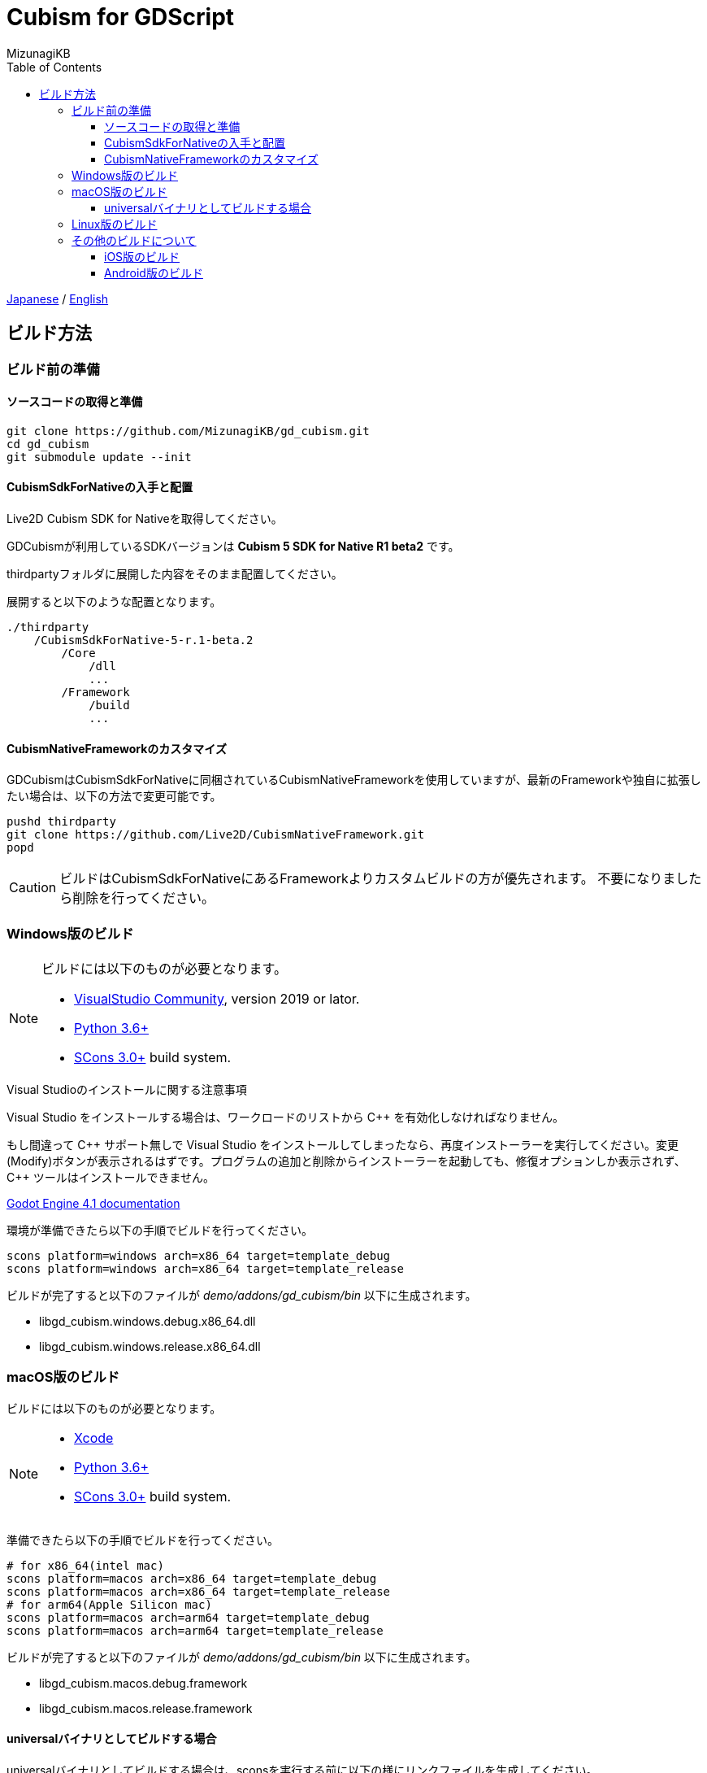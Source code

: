 = Cubism for GDScript
:author: MizunagiKB
:copyright: 2023 MizunagiKB <mizukb@live.jp>
:doctype: book
:toc:
:toclevels: 3
:lang: ja
:encoding: utf-8
:stylesdir: ./res/theme/css
:stylesheet: adoc-golo.css
:source-highlighter: highlight.js
:experimental:
ifndef::env-github[:icons: font]
ifdef::env-github,env-browser[]
endif::[]
ifdef::env-github[]
:caution-caption: :fire:
:important-caption: :exclamation:
:note-caption: :paperclip:
:tip-caption: :bulb:
:warning-caption: :warning:
endif::[]


link:BUILD.adoc[Japanese] / link:BUILD.en.adoc[English]


== ビルド方法
=== ビルド前の準備
==== ソースコードの取得と準備

[source, bash]
----
git clone https://github.com/MizunagiKB/gd_cubism.git
cd gd_cubism
git submodule update --init
----


==== CubismSdkForNativeの入手と配置

Live2D Cubism SDK for Nativeを取得してください。

GDCubismが利用しているSDKバージョンは **Cubism 5 SDK for Native R1 beta2** です。

thirdpartyフォルダに展開した内容をそのまま配置してください。

展開すると以下のような配置となります。

[source]
----
./thirdparty
    /CubismSdkForNative-5-r.1-beta.2
        /Core
            /dll
            ...
        /Framework
            /build
            ...
----


==== CubismNativeFrameworkのカスタマイズ

GDCubismはCubismSdkForNativeに同梱されているCubismNativeFrameworkを使用していますが、最新のFrameworkや独自に拡張したい場合は、以下の方法で変更可能です。

[source, bash]
----
pushd thirdparty
git clone https://github.com/Live2D/CubismNativeFramework.git
popd
----

CAUTION: ビルドはCubismSdkForNativeにあるFrameworkよりカスタムビルドの方が優先されます。
不要になりましたら削除を行ってください。


=== Windows版のビルド

[NOTE]
====
ビルドには以下のものが必要となります。

* link:https://visualstudio.microsoft.com/ja/vs/community/[VisualStudio Community], version 2019 or lator.
* link:https://www.python.org/downloads/windows/[Python 3.6+]
* link:https://scons.org/pages/download.html[SCons 3.0+] build system.
====


.Visual Studioのインストールに関する注意事項
****
Visual Studio をインストールする場合は、ワークロードのリストから C{plus}{plus} を有効化しなければなりません。

もし間違って C{plus}{plus} サポート無しで Visual Studio をインストールしてしまったなら、再度インストーラーを実行してください。変更 (Modify)ボタンが表示されるはずです。プログラムの追加と削除からインストーラーを起動しても、修復オプションしか表示されず、 C{plus}{plus} ツールはインストールできません。

link:https://docs.godotengine.org/en/stable/contributing/development/compiling/compiling_for_windows.html#development-in-visual-studio[Godot Engine 4.1 documentation]
****


環境が準備できたら以下の手順でビルドを行ってください。

[source, console]
--
scons platform=windows arch=x86_64 target=template_debug
scons platform=windows arch=x86_64 target=template_release
--

ビルドが完了すると以下のファイルが _demo/addons/gd_cubism/bin_ 以下に生成されます。

* libgd_cubism.windows.debug.x86_64.dll
* libgd_cubism.windows.release.x86_64.dll


=== macOS版のビルド

ビルドには以下のものが必要となります。

[NOTE]
====
* link:https://apps.apple.com/us/app/xcode/id497799835[Xcode]
* link:https://www.python.org/downloads/windows/[Python 3.6+]
* link:https://scons.org/pages/download.html[SCons 3.0+] build system.
====

準備できたら以下の手順でビルドを行ってください。

[source, bash]
--
# for x86_64(intel mac)
scons platform=macos arch=x86_64 target=template_debug
scons platform=macos arch=x86_64 target=template_release
# for arm64(Apple Silicon mac)
scons platform=macos arch=arm64 target=template_debug
scons platform=macos arch=arm64 target=template_release
--

ビルドが完了すると以下のファイルが _demo/addons/gd_cubism/bin_ 以下に生成されます。

* libgd_cubism.macos.debug.framework
* libgd_cubism.macos.release.framework


==== universalバイナリとしてビルドする場合

universalバイナリとしてビルドする場合は、sconsを実行する前に以下の様にリンクファイルを生成してください。

[source, bash]
----
pushd thirdparty/CubismSdkForNative-5-r.1-beta.2/Core/lib/macos
mkdir universal
lipo -create arm64/libLive2DCubismCore.a x86_64/libLive2DCubismCore.a -output universal/libLive2DCubismCore.a
popd

# for universal
scons platform=macos arch=universal target=template_debug
scons platform=macos arch=universal target=template_release
----


=== Linux版のビルド

[NOTE]
====
ビルドには以下のものが必要となります。

* GCC 7+, Clang 6+.
* link:https://www.python.org/downloads/windows/[Python 3.6+].
* link:https://scons.org/pages/download.html[SCons 3.0+] build system.

Linuxの場合、ディストリビューション毎に必要なパッケージが追加で必要となる場合があります。どのディストリビューションで何が必要になるかは Godot Engine のドキュメントを参考にしてください。

* link:https://docs.godotengine.org/en/stable/contributing/development/compiling/compiling_for_linuxbsd.html[Compiling for Linux, *BSD]
====


環境が準備できたら以下の手順でビルドを行ってください。

[source, bash]
--
scons platform=linux arch=x86_64 target=template_debug
scons platform=linux arch=x86_64 target=template_release
--

ビルドが完了すると以下のファイルが _demo/addons/gd_cubism/bin_ 以下に生成されます。

* libgd_cubism.linux.debug.x86_64.so
* libgd_cubism.linux.release.x86_64.so


=== その他のビルドについて

以下の二つはビルドが行えることのみを確認しており、動作確認まではしていません。

それぞれの環境で動かしてみる場合の参考にご利用ください。


==== iOS版のビルド

ビルドには以下のものが必要となります。

[NOTE]
====
* link:https://apps.apple.com/us/app/xcode/id497799835[Xcode]
* link:https://www.python.org/downloads/windows/[Python 3.6+]
* link:https://scons.org/pages/download.html[SCons 3.0+] build system.
====

Xcodeはコマンドラインのみで使用している場合、iphoneos向けのビルドが開始されない場合があります。

この場合はXcodeのパスを以下の様に指定し直すことでビルドが行われる様になります。

[source, bash]
----
sudo xcode-select --switch /Applications/Xcode.app 
----

準備できたら以下の手順でビルドを行ってください。

[source, bash]
--
# for arm64
scons platform=ios arch=arm64 target=template_debug
scons platform=ios arch=arm64 target=template_release
# for universol
scons platform=ios arch=universal target=template_debug
scons platform=ios arch=universal target=template_release
--

ビルドが完了すると以下のファイルが _demo/addons/gd_cubism/bin_ 以下に生成されます。

* libgd_cubism.ios.debug.arm64.dylib
* libgd_cubism.ios.release.arm64.dylib
* libgd_cubism.ios.debug.universal.dylib
* libgd_cubism.ios.release.universal.dylib


==== Android版のビルド

[NOTE]
====
ビルドには以下のものが必要となります。

* link:https://www.python.org/downloads/windows/[Python 3.6+].
* link:https://scons.org/pages/download.html[SCons 3.0+] build system.
* link:https://developer.android.com/studio[Android Studio]
* link:https://www.azul.com/downloads/?package=jdk#zulu[Azul Zulu: 21.28.85]
====

ここでは Windows10 環境に Android Studio を導入しているという前提で話をします。

Android Studio を起動して、 SDKManager を起動します。 SDKManager は Android Studio 起動時の Welcome to Android Studio と表示されている画面にある More Actions から選択できます。

SDKManagerが起動したら、以下のものにチェックを入れてダウンロードします。

* SDK Platforms
** Android API 34
** Android 10("Q")
* SDK Tools
** Android SDK Build-Tools 34
** NDK (Side by side)
** Android SDK Command-line Tools (latest)
** CMake
** Android Emulator
** Android SDK Platform-Tools
** Android SDK Tools (Obsolete)

環境が準備できたら以下の手順でビルドを行ってください。

[source, bash]
--
scons platform=android target=template_debug arch=armv7
scons platform=android target=template_release arch=armv7
scons platform=android target=template_debug arch=arm64v8
scons platform=android target=template_release arch=arm64v8
--

ビルドが開始されていない場合は、以下の環境変数を設定してみてください。

* ANDROID_SDK_ROOT ... SDKManager で選択したものがインストールされている場所
* ANDROID_HOME ... SDKManager で選択したものがインストールされている場所
* ANDROID_NDK_HOME ... SDKManager でインストールした NDK の場所
* ANDROID_NDK_ROOT ... SDKManager でインストールした NDK の場所

.example
[source, bash]
--
set ANDROID_SDK_ROOT=D:\Android\sdk
set ANDROID_HOME=D:\Android\sdk
set ANDROID_NDK_HOME=%ANDROID_SDK_ROOT%\ndk\26.0.10792818
set ANDROID_NDK_ROOT=%ANDROID_SDK_ROOT%\ndk\26.0.10792818
--

ビルドが完了すると以下のファイルが _demo/addons/gd_cubism/bin_ 以下に生成されます。

* libgd_cubism.android.debug.arm32.so
* libgd_cubism.android.release.arm32.so
* libgd_cubism.android.debug.arm64.so
* libgd_cubism.android.release.arm64.so


